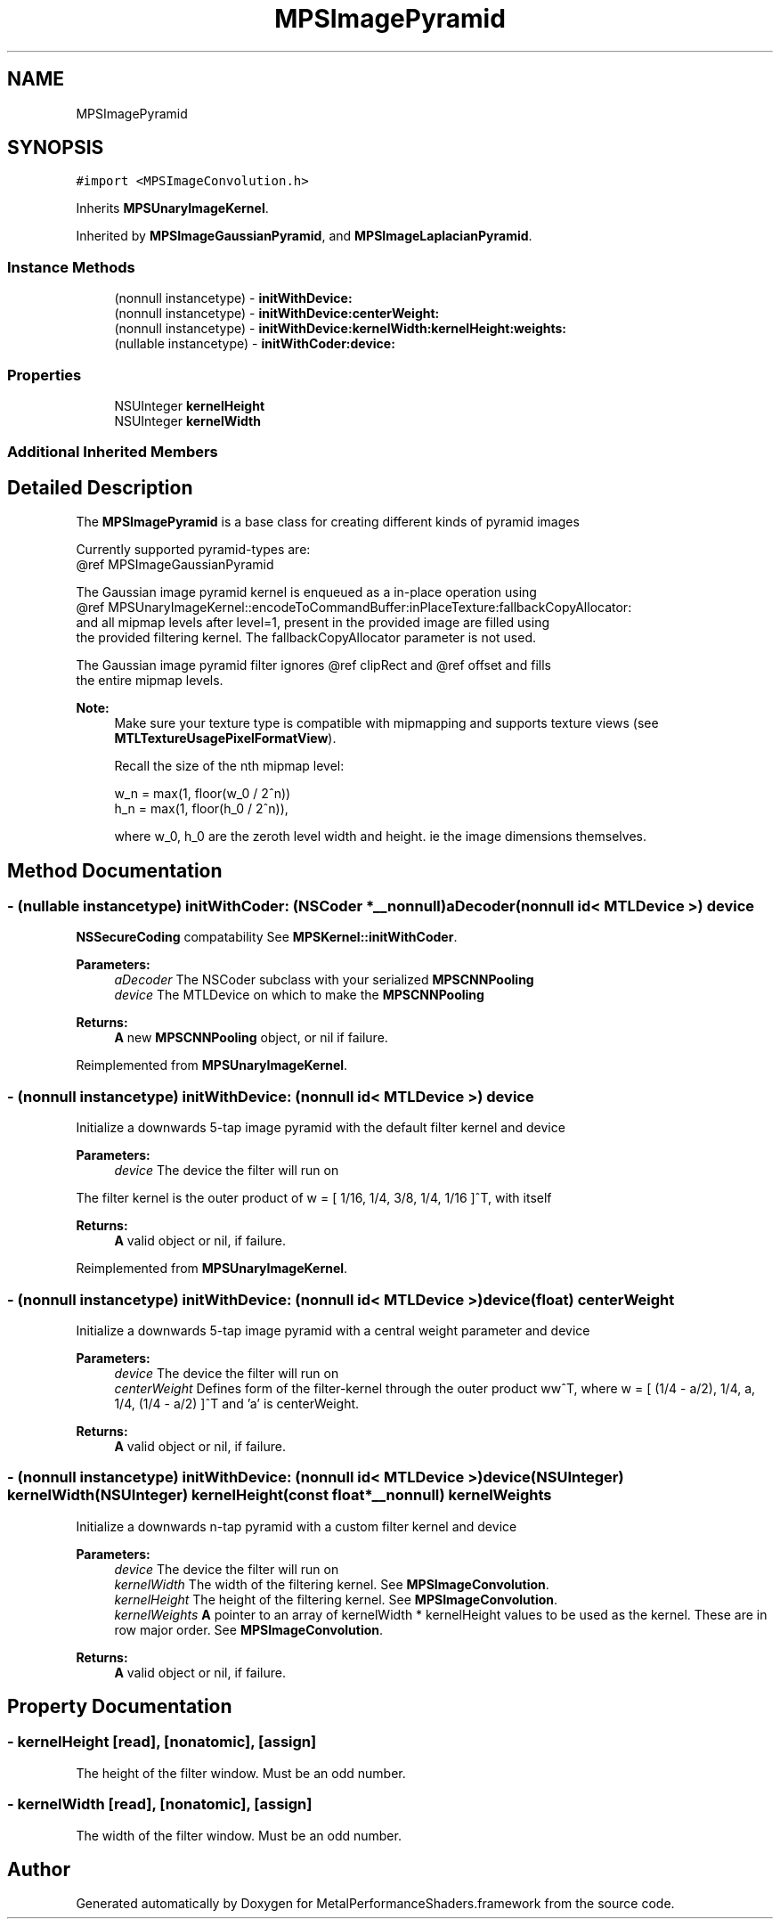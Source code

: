 .TH "MPSImagePyramid" 3 "Sat May 12 2018" "Version MetalPerformanceShaders-116" "MetalPerformanceShaders.framework" \" -*- nroff -*-
.ad l
.nh
.SH NAME
MPSImagePyramid
.SH SYNOPSIS
.br
.PP
.PP
\fC#import <MPSImageConvolution\&.h>\fP
.PP
Inherits \fBMPSUnaryImageKernel\fP\&.
.PP
Inherited by \fBMPSImageGaussianPyramid\fP, and \fBMPSImageLaplacianPyramid\fP\&.
.SS "Instance Methods"

.in +1c
.ti -1c
.RI "(nonnull instancetype) \- \fBinitWithDevice:\fP"
.br
.ti -1c
.RI "(nonnull instancetype) \- \fBinitWithDevice:centerWeight:\fP"
.br
.ti -1c
.RI "(nonnull instancetype) \- \fBinitWithDevice:kernelWidth:kernelHeight:weights:\fP"
.br
.ti -1c
.RI "(nullable instancetype) \- \fBinitWithCoder:device:\fP"
.br
.in -1c
.SS "Properties"

.in +1c
.ti -1c
.RI "NSUInteger \fBkernelHeight\fP"
.br
.ti -1c
.RI "NSUInteger \fBkernelWidth\fP"
.br
.in -1c
.SS "Additional Inherited Members"
.SH "Detailed Description"
.PP 
The \fBMPSImagePyramid\fP is a base class for creating different kinds of pyramid images 
.PP
.nf
        Currently supported pyramid-types are:
        @ref MPSImageGaussianPyramid

        The Gaussian image pyramid kernel is enqueued as a in-place operation using
        @ref MPSUnaryImageKernel::encodeToCommandBuffer:inPlaceTexture:fallbackCopyAllocator:
        and all mipmap levels after level=1, present in the provided image are filled using
        the provided filtering kernel. The fallbackCopyAllocator parameter is not used.

        The Gaussian image pyramid filter ignores @ref clipRect and @ref offset and fills
        the entire mipmap levels.

.fi
.PP
.PP
\fBNote:\fP
.RS 4
Make sure your texture type is compatible with mipmapping and supports texture views (see \fBMTLTextureUsagePixelFormatView\fP)\&. 
.PP
Recall the size of the nth mipmap level: 
.PP
.nf
w_n = max(1, floor(w_0 / 2^n))
h_n = max(1, floor(h_0 / 2^n)),

.fi
.PP
 where w_0, h_0 are the zeroth level width and height\&. ie the image dimensions themselves\&. 
.RE
.PP

.SH "Method Documentation"
.PP 
.SS "\- (nullable instancetype) \fBinitWithCoder:\fP (NSCoder *__nonnull) aDecoder(nonnull id< MTLDevice >) device"
\fBNSSecureCoding\fP compatability  See \fBMPSKernel::initWithCoder\fP\&. 
.PP
\fBParameters:\fP
.RS 4
\fIaDecoder\fP The NSCoder subclass with your serialized \fBMPSCNNPooling\fP 
.br
\fIdevice\fP The MTLDevice on which to make the \fBMPSCNNPooling\fP 
.RE
.PP
\fBReturns:\fP
.RS 4
\fBA\fP new \fBMPSCNNPooling\fP object, or nil if failure\&. 
.RE
.PP

.PP
Reimplemented from \fBMPSUnaryImageKernel\fP\&.
.SS "\- (nonnull instancetype) initWithDevice: (nonnull id< MTLDevice >) device"
Initialize a downwards 5-tap image pyramid with the default filter kernel and device 
.PP
\fBParameters:\fP
.RS 4
\fIdevice\fP The device the filter will run on
.RE
.PP
The filter kernel is the outer product of w = [ 1/16, 1/4, 3/8, 1/4, 1/16 ]^T, with itself
.PP
\fBReturns:\fP
.RS 4
\fBA\fP valid object or nil, if failure\&. 
.RE
.PP

.PP
Reimplemented from \fBMPSUnaryImageKernel\fP\&.
.SS "\- (nonnull instancetype) \fBinitWithDevice:\fP (nonnull id< MTLDevice >) device(float) centerWeight"
Initialize a downwards 5-tap image pyramid with a central weight parameter and device 
.PP
\fBParameters:\fP
.RS 4
\fIdevice\fP The device the filter will run on 
.br
\fIcenterWeight\fP Defines form of the filter-kernel through the outer product ww^T, where w = [ (1/4 - a/2), 1/4, a, 1/4, (1/4 - a/2) ]^T and 'a' is centerWeight\&.
.RE
.PP
\fBReturns:\fP
.RS 4
\fBA\fP valid object or nil, if failure\&. 
.RE
.PP

.SS "\- (nonnull instancetype) \fBinitWithDevice:\fP (nonnull id< MTLDevice >) device(NSUInteger) kernelWidth(NSUInteger) kernelHeight(const float *__nonnull) kernelWeights"
Initialize a downwards n-tap pyramid with a custom filter kernel and device 
.PP
\fBParameters:\fP
.RS 4
\fIdevice\fP The device the filter will run on 
.br
\fIkernelWidth\fP The width of the filtering kernel\&. See \fBMPSImageConvolution\fP\&. 
.br
\fIkernelHeight\fP The height of the filtering kernel\&. See \fBMPSImageConvolution\fP\&. 
.br
\fIkernelWeights\fP \fBA\fP pointer to an array of kernelWidth * kernelHeight values to be used as the kernel\&. These are in row major order\&. See \fBMPSImageConvolution\fP\&.
.RE
.PP
\fBReturns:\fP
.RS 4
\fBA\fP valid object or nil, if failure\&. 
.RE
.PP

.SH "Property Documentation"
.PP 
.SS "\- kernelHeight\fC [read]\fP, \fC [nonatomic]\fP, \fC [assign]\fP"
The height of the filter window\&. Must be an odd number\&. 
.SS "\- kernelWidth\fC [read]\fP, \fC [nonatomic]\fP, \fC [assign]\fP"
The width of the filter window\&. Must be an odd number\&. 

.SH "Author"
.PP 
Generated automatically by Doxygen for MetalPerformanceShaders\&.framework from the source code\&.
